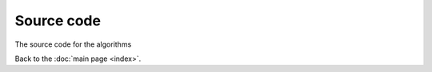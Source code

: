 Source code
============

The source code for the algorithms

.. autosummary::

   quantuminspire.projectq
   quantuminspire.qiskit
   quantuminspire.api
   quantuminspire.credentials
   quantuminspire.exceptions
   quantuminspire.job

Back to the :doc:`main page <index>`.
